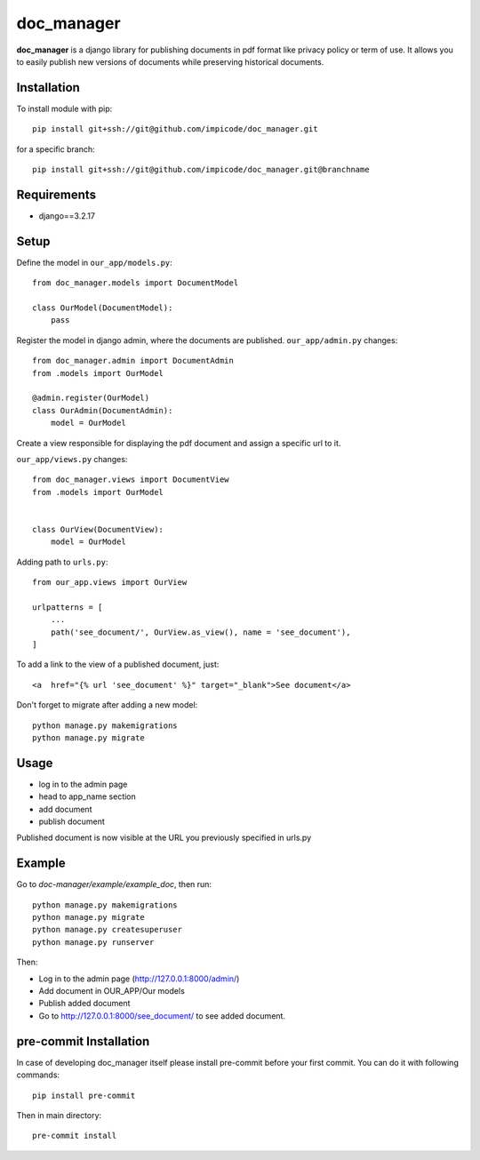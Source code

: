 
doc_manager
===========


**doc_manager** is a django library for publishing documents in pdf format like privacy policy or term of use. It allows you to easily publish new versions of documents while preserving historical documents.


Installation
------------


To install module with pip: ::

    pip install git+ssh://git@github.com/impicode/doc_manager.git

for a specific branch: ::

    pip install git+ssh://git@github.com/impicode/doc_manager.git@branchname


Requirements
------------
- django==3.2.17


Setup
-----

Define the model in  ``our_app/models.py``: ::

    from doc_manager.models import DocumentModel

    class OurModel(DocumentModel):
        pass

Register the model in django admin, where the documents are published.
``our_app/admin.py`` changes: ::

    from doc_manager.admin import DocumentAdmin
    from .models import OurModel

    @admin.register(OurModel)
    class OurAdmin(DocumentAdmin):
        model = OurModel

Create a view responsible for displaying the pdf document and assign a specific url to it.

``our_app/views.py`` changes: ::

    from doc_manager.views import DocumentView
    from .models import OurModel


    class OurView(DocumentView):
        model = OurModel

Adding path to ``urls.py``: ::

    from our_app.views import OurView

    urlpatterns = [
        ...
        path('see_document/', OurView.as_view(), name = 'see_document'),
    ]

To add a link to the view of a published document, just: ::

    <a  href="{% url 'see_document' %}" target="_blank">See document</a>


Don't forget to migrate after adding a new model: ::

    python manage.py makemigrations
    python manage.py migrate


Usage
-----

- log in to the admin page
- head to app_name section
- add document
- publish document

Published document is now visible at the URL you previously specified in urls.py


Example
-------

Go to *doc-manager/example/example_doc*, then run: ::

    python manage.py makemigrations
    python manage.py migrate
    python manage.py createsuperuser
    python manage.py runserver

Then:

- Log in to the admin page (http://127.0.0.1:8000/admin/)
- Add document in OUR_APP/Our models
- Publish added document
- Go to http://127.0.0.1:8000/see_document/ to see added document.


pre-commit Installation
-----------------------

In case of developing doc_manager itself please install pre-commit before your first commit. You can do it with following commands: ::

    pip install pre-commit

Then in main directory: ::

    pre-commit install

